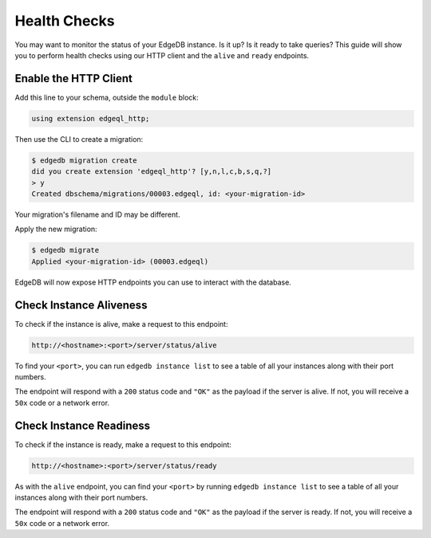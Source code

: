 .. _ref_guide_deployment_health_checks:

=============
Health Checks
=============

You may want to monitor the status of your EdgeDB instance. Is it up? Is it
ready to take queries? This guide will show you to perform health checks using
our HTTP client and the ``alive`` and ``ready`` endpoints.

Enable the HTTP Client
======================

Add this line to your schema, outside the ``module`` block:

.. code-block:: sdl

    using extension edgeql_http;

Then use the CLI to create a migration:

.. code-block:: bash

    $ edgedb migration create
    did you create extension 'edgeql_http'? [y,n,l,c,b,s,q,?]
    > y
    Created dbschema/migrations/00003.edgeql, id: <your-migration-id>

Your migration's filename and ID may be different.

Apply the new migration:

.. code-block:: bash

    $ edgedb migrate
    Applied <your-migration-id> (00003.edgeql)

EdgeDB will now expose HTTP endpoints you can use to interact with the
database.
    

Check Instance Aliveness
========================

To check if the instance is alive, make a request to this endpoint:

.. code-block::

    http://<hostname>:<port>/server/status/alive

To find your ``<port>``, you can run ``edgedb instance list`` to see a table of
all your instances along with their port numbers.

The endpoint will respond with a ``200`` status code and ``"OK"`` as the
payload if the server is alive. If not, you will receive a ``50x`` code or a
network error.

Check Instance Readiness
========================

To check if the instance is ready, make a request to this endpoint:

.. code-block::

    http://<hostname>:<port>/server/status/ready

As with the ``alive`` endpoint, you can find your ``<port>`` by running
``edgedb instance list`` to see a table of all your instances along with their
port numbers.

The endpoint will respond with a ``200`` status code and ``"OK"`` as the
payload if the server is ready. If not, you will receive a ``50x`` code or a
network error.
